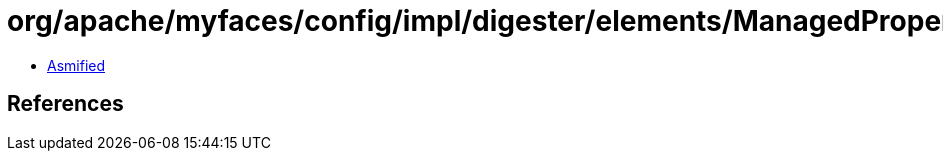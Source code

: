 = org/apache/myfaces/config/impl/digester/elements/ManagedPropertyImpl$1.class

 - link:ManagedPropertyImpl$1-asmified.java[Asmified]

== References

